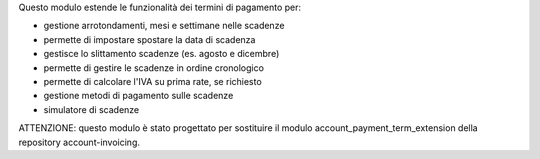 Questo modulo estende le funzionalità dei termini di pagamento per:

* gestione arrotondamenti, mesi e settimane nelle scadenze
* permette di impostare spostare la data di scadenza
* gestisce lo slittamento scadenze (es. agosto e dicembre)
* permette di gestire le scadenze in ordine cronologico
* permette di calcolare l'IVA su prima rate, se richiesto
* gestione metodi di pagamento sulle scadenze
* simulatore di scadenze

ATTENZIONE: questo modulo è stato progettato per sostituire il modulo account_payment_term_extension della repository account-invoicing.